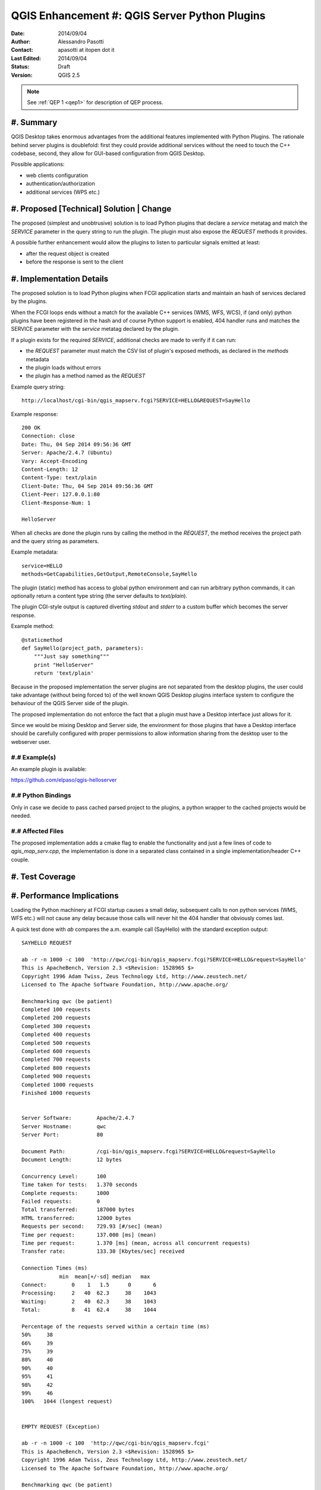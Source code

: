 .. _qep#[.#]:

========================================================================
QGIS Enhancement #: QGIS Server Python Plugins
========================================================================

:Date: 2014/09/04
:Author: Alessandro Pasotti
:Contact: apasotti at itopen dot it
:Last Edited: 2014/09/04
:Status:  Draft
:Version: QGIS 2.5

.. note::

    See :ref:`QEP 1 <qep1>` for description of QEP process.

#. Summary
----------

QGIS Desktop takes enormous advantages from the additional features implemented with Python Plugins. The rationale behind server plugins is doublefold: first they could provide additional services without the need to touch the C++ codebase, second, they allow for GUI-based configuration from QGIS Desktop.

Possible applications:

* web clients configuration
* authentication/authorization
* additional services (WPS etc.)


#. Proposed [Technical] Solution | Change
-----------------------------------------

The proposed (simplest and unobtrusive) solution is to load Python plugins that declare a *service* metatag and match the *SERVICE* parameter in the query string to run the plugin. The plugin must also expose the *REQUEST* methods it provides.

A possible further enhancement would allow the plugins to listen to particular signals emitted at least:

* after the request object is created
* before the response is sent to the client

#. Implementation Details
-------------------------

The proposed solution is to load Python plugins when FCGI application starts and maintain an hash of services declared by the plugins.

When the FCGI loops ends without a match for the available C++ services (WMS, WFS, WCS), if (and only) python plugins have been registered in the hash and of course Python support is enabled, 404 handler runs and matches the SERVICE parameter with the *service* metatag declared by the plugin.

If a plugin exists for the required *SERVICE*, additional checks are made to verify if it can run:

* the *REQUEST* parameter must match the CSV list of plugin's exposed methods, as declared in the *methods* metadata
* the plugin loads without errors
* the plugin has a method named as the *REQUEST*


Example query string::

    http://localhost/cgi-bin/qgis_mapserv.fcgi?SERVICE=HELLO&REQUEST=SayHello

Example response::

    200 OK
    Connection: close
    Date: Thu, 04 Sep 2014 09:56:36 GMT
    Server: Apache/2.4.7 (Ubuntu)
    Vary: Accept-Encoding
    Content-Length: 12
    Content-Type: text/plain
    Client-Date: Thu, 04 Sep 2014 09:56:36 GMT
    Client-Peer: 127.0.0.1:80
    Client-Response-Num: 1

    HelloServer


When all checks are done the plugin runs by calling the method in the *REQUEST*, the method receives the project path and the query string as parameters.


Example metadata::

    service=HELLO
    methods=GetCapabilities,GetOutput,RemoteConsole,SayHello


The plugin (static) method has access to global python environment and can run arbitrary python commands, it can optionally return a content type string (the server defaults to `text/plain`).

The plugin CGI-style output is captured diverting `stdout` and `stderr` to a custom buffer which becomes the server response.

Example method::

    @staticmethod
    def SayHello(project_path, parameters):
        """Just say something"""
        print "HelloServer"
        return 'text/plain'



Because in the proposed implementation the server plugins are not separated from the desktop plugins, the user could take advantage (without being forced to) of the well known QGIS Desktop plugins interface system to configure the behaviour of the QGIS Server side of the plugin.

The proposed implementation do not enforce the fact that a plugin must have a Desktop interface just allows for it.

Since we would be mixing Desktop and Server side, the environment for those plugins that have a Desktop interface should be carefully configured with proper permissions to allow information sharing from the desktop user to the webserver user.



#.# Example(s)
..............

An example plugin is available:

https://github.com/elpaso/qgis-helloserver


#.# Python Bindings
...................

Only in case we decide to pass cached parsed project to the plugins, a python wrapper to the cached projects would be needed.


#.# Affected Files
..................

The proposed implementation adds a cmake flag to enable the functionality and just a few lines of code to `qgis_map_serv.cpp`, the implementation is done in a separated class contained in a single implementation/header C++ couple.

#. Test Coverage
----------------



#. Performance Implications
---------------------------

Loading the Python machinery at FCGI startup causes a small delay, subsequent calls to non python services (WMS, WFS etc.) will not cause any delay because those calls will never hit the 404 handler that obviously comes last.

A quick test done with `ab` compares the a.m. example call (SayHello) with the standard exception output::

    SAYHELLO REQUEST

    ab -r -n 1000 -c 100  'http://qwc/cgi-bin/qgis_mapserv.fcgi?SERVICE=HELLO&request=SayHello'
    This is ApacheBench, Version 2.3 <$Revision: 1528965 $>
    Copyright 1996 Adam Twiss, Zeus Technology Ltd, http://www.zeustech.net/
    Licensed to The Apache Software Foundation, http://www.apache.org/

    Benchmarking qwc (be patient)
    Completed 100 requests
    Completed 200 requests
    Completed 300 requests
    Completed 400 requests
    Completed 500 requests
    Completed 600 requests
    Completed 700 requests
    Completed 800 requests
    Completed 900 requests
    Completed 1000 requests
    Finished 1000 requests


    Server Software:        Apache/2.4.7
    Server Hostname:        qwc
    Server Port:            80

    Document Path:          /cgi-bin/qgis_mapserv.fcgi?SERVICE=HELLO&request=SayHello
    Document Length:        12 bytes

    Concurrency Level:      100
    Time taken for tests:   1.370 seconds
    Complete requests:      1000
    Failed requests:        0
    Total transferred:      187000 bytes
    HTML transferred:       12000 bytes
    Requests per second:    729.93 [#/sec] (mean)
    Time per request:       137.000 [ms] (mean)
    Time per request:       1.370 [ms] (mean, across all concurrent requests)
    Transfer rate:          133.30 [Kbytes/sec] received

    Connection Times (ms)
                min  mean[+/-sd] median   max
    Connect:        0    1   1.5      0       6
    Processing:     2   40  62.3     38    1043
    Waiting:        2   40  62.3     38    1043
    Total:          8   41  62.4     38    1044

    Percentage of the requests served within a certain time (ms)
    50%     38
    66%     39
    75%     39
    80%     40
    90%     40
    95%     41
    98%     42
    99%     46
    100%   1044 (longest request)


    EMPTY REQUEST (Exception)

    ab -r -n 1000 -c 100  'http://qwc/cgi-bin/qgis_mapserv.fcgi'
    This is ApacheBench, Version 2.3 <$Revision: 1528965 $>
    Copyright 1996 Adam Twiss, Zeus Technology Ltd, http://www.zeustech.net/
    Licensed to The Apache Software Foundation, http://www.apache.org/

    Benchmarking qwc (be patient)
    Completed 100 requests
    Completed 200 requests
    Completed 300 requests
    Completed 400 requests
    Completed 500 requests
    Completed 600 requests
    Completed 700 requests
    Completed 800 requests
    Completed 900 requests
    Completed 1000 requests
    Finished 1000 requests


    Server Software:        Apache/2.4.7
    Server Hostname:        qwc
    Server Port:            80

    Document Path:          /cgi-bin/qgis_mapserv.fcgi
    Document Length:        225 bytes

    Concurrency Level:      100
    Time taken for tests:   1.111 seconds
    Complete requests:      1000
    Failed requests:        0
    Total transferred:      399000 bytes
    HTML transferred:       225000 bytes
    Requests per second:    899.77 [#/sec] (mean)
    Time per request:       111.139 [ms] (mean)
    Time per request:       1.111 [ms] (mean, across all concurrent requests)
    Transfer rate:          350.59 [Kbytes/sec] received

    Connection Times (ms)
                min  mean[+/-sd] median   max
    Connect:        0    0   0.9      0       3
    Processing:     2   27  62.6     24    1025
    Waiting:        2   27  62.6     24    1025
    Total:          6   27  62.7     24    1025

    Percentage of the requests served within a certain time (ms)
    50%     24
    66%     25
    75%     25
    80%     25
    90%     26
    95%     27
    98%     29
    99%     30
    100%   1025 (longest request)


In case we decide to implement signals/slots bound to request start and response we could expect an impact in performances that would probably be almost negligible in case there is no match with any listening plugin.



#. Further Considerations/Improvements
--------------------------------------

A possible further enhancement would allow the plugins to listen to particular signals emitted at least:

* after the request object is created
* before the response is sent to the client

Other enhancements could wrap the cached parsed project C++ object and pass it to the plugins, this would allow the plugins to interact with the parsed project without the need to parse the project file again.


#. Restrictions
---------------

If the plugin has a Desktop interface it cannot usually access to user's `QSettings`, this means that plugins options have to be stored somewhere else in order to be accessible by the server side.

#. Backwards Compatibility
--------------------------

None

#. Documentation
----------------

None

#. Issue Tracking ID(s)
-----------------------



#. Voting History
-----------------


